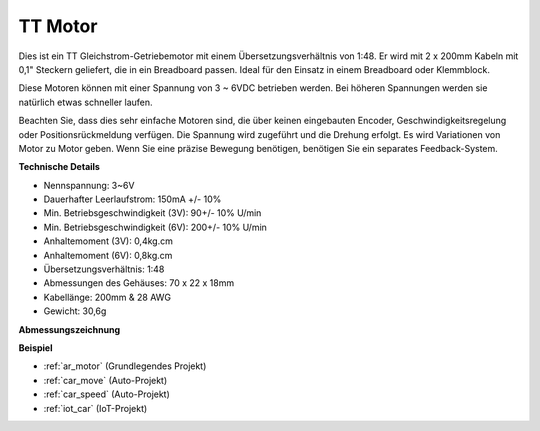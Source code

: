 .. _cpn_tt_motor:

TT Motor
==============

.. image:: img/tt_motor.jpg
    :width: 400
    :align: center

Dies ist ein TT Gleichstrom-Getriebemotor mit einem Übersetzungsverhältnis von 1:48. Er wird mit 2 x 200mm Kabeln mit 0,1" Steckern geliefert, die in ein Breadboard passen. Ideal für den Einsatz in einem Breadboard oder Klemmblock.

Diese Motoren können mit einer Spannung von 3 ~ 6VDC betrieben werden. Bei höheren Spannungen werden sie natürlich etwas schneller laufen.

Beachten Sie, dass dies sehr einfache Motoren sind, die über keinen eingebauten Encoder, Geschwindigkeitsregelung oder Positionsrückmeldung verfügen. Die Spannung wird zugeführt und die Drehung erfolgt. Es wird Variationen von Motor zu Motor geben. Wenn Sie eine präzise Bewegung benötigen, benötigen Sie ein separates Feedback-System.

**Technische Details**

* Nennspannung: 3~6V
* Dauerhafter Leerlaufstrom: 150mA +/- 10%
* Min. Betriebsgeschwindigkeit (3V): 90+/- 10% U/min
* Min. Betriebsgeschwindigkeit (6V): 200+/- 10% U/min
* Anhaltemoment (3V): 0,4kg.cm
* Anhaltemoment (6V): 0,8kg.cm
* Übersetzungsverhältnis: 1:48
* Abmessungen des Gehäuses: 70 x 22 x 18mm
* Kabellänge: 200mm & 28 AWG
* Gewicht: 30,6g

**Abmessungszeichnung**

.. image:: img/motor_size.jpg

**Beispiel**

* :ref:`ar_motor` (Grundlegendes Projekt)
* :ref:`car_move` (Auto-Projekt)
* :ref:`car_speed` (Auto-Projekt)
* :ref:`iot_car` (IoT-Projekt)

.. * :ref:`sh_test` (Scratch-Projekt)
